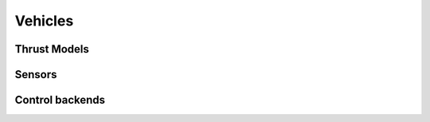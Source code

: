Vehicles
========

Thrust Models
-------------

Sensors
-------

Control backends
----------------

